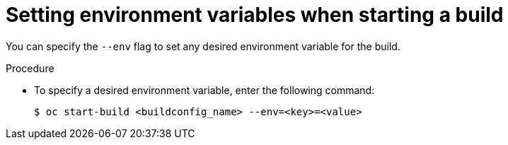 // Module included in the following assemblies:
// * builds/basic-build-operations.adoc

[id="builds-basic-start-environment-variable_{context}"]
= Setting environment variables when starting a build

[role="_abstract"]
You can specify the `--env` flag to set any desired environment variable for the build.

.Procedure

* To specify a desired environment variable, enter the following command:
+
[source,terminal]
----
$ oc start-build <buildconfig_name> --env=<key>=<value>
----
